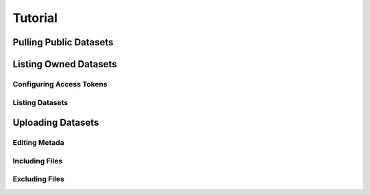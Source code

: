 Tutorial
+++++++++++


Pulling Public Datasets
=========================


Listing Owned Datasets
========================

Configuring Access Tokens
--------------------------

Listing Datasets
-----------------

Uploading Datasets
===================

Editing Metada
----------------

Including Files
----------------

Excluding Files
-----------------







